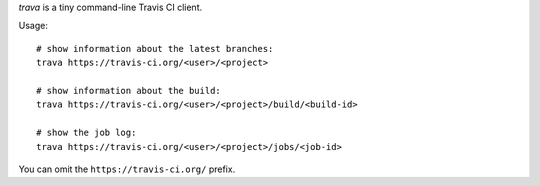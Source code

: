 *trava* is a tiny command-line Travis CI client.

Usage::

   # show information about the latest branches:
   trava https://travis-ci.org/<user>/<project>

   # show information about the build:
   trava https://travis-ci.org/<user>/<project>/build/<build-id>

   # show the job log:
   trava https://travis-ci.org/<user>/<project>/jobs/<job-id>

You can omit the ``https://travis-ci.org/`` prefix.

.. vim:ts=3 sts=3 sw=3 et
